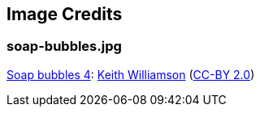 == Image Credits

=== soap-bubbles.jpg

https://www.flickr.com/photos/elwillo/5172528284/[Soap bubbles 4]:
https://www.flickr.com/photos/elwillo/[Keith Williamson]
(https://creativecommons.org/licenses/by/2.0/[CC-BY 2.0])
